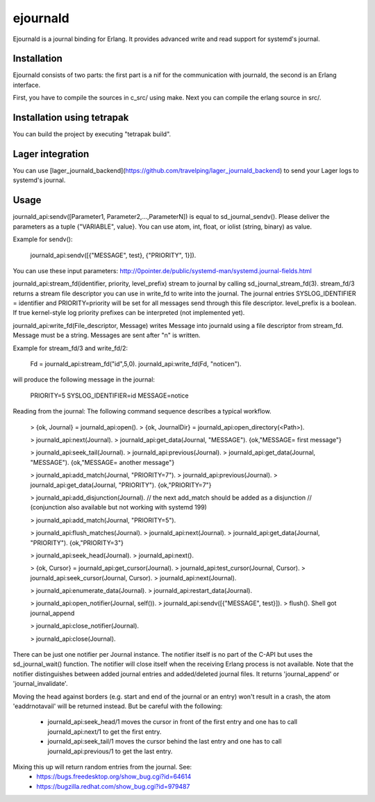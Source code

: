 ejournald
=========

Ejournald is a journal binding for Erlang. It provides advanced write and read support for systemd's journal.

Installation
------------

Ejournald consists of two parts: the first part is a nif for the communication with journald, the second is an Erlang interface.

First, you have to compile the sources in c_src/ using make. Next you can compile the erlang source in src/. 

Installation using tetrapak
--------------------------
You can build the project by executing "tetrapak build". 

Lager integration
-----------------
You can use [lager_journald_backend](https://github.com/travelping/lager_journald_backend) to send your Lager logs to systemd's journal.

Usage
-----

journald_api:sendv([Parameter1, Parameter2,...,ParameterN]) is equal to sd_journal_sendv().
Please deliver the parameters as a tuple {"VARIABLE", value}. You can use atom, int, float, or iolist (string, binary) as value. 

Example for sendv(): 

    journald_api:sendv([{"MESSAGE", test}, {"PRIORITY", 1}]). 

You can use these input parameters: http://0pointer.de/public/systemd-man/systemd.journal-fields.html

journald_api:stream_fd(identifier, priority, level_prefix) stream to journal by calling sd_journal_stream_fd(3). 
stream_fd/3 returns a stream file descriptor you can use in write_fd to write into the journal. The journal entries SYSLOG_IDENTIFIER = identifier and PRIORITY=priority will be set for all messages send through this file descriptor. level_prefix is a boolean. If true kernel-style log priority prefixes can be interpreted (not implemented yet).

journald_api:write_fd(File_descriptor, Message) writes Message into journald using a file descriptor from stream_fd.
Message must be a string. Messages are sent after "\n" is written.

Example for stream_fd/3 and write_fd/2: 

    Fd = journald_api:stream_fd("id",5,0).
    journald_api:write_fd(Fd, "notice\n").

will produce the following message in the journal:
        
    PRIORITY=5
    SYSLOG_IDENTIFIER=id
    MESSAGE=notice

Reading from the journal: The following command sequence describes a typical workflow. 

    > {ok, Journal} = journald_api:open().
    > {ok, JournalDir} = journald_api:open_directory(<Path>).

    > journald_api:next(Journal).
    > journald_api:get_data(Journal, "MESSAGE").        
    {ok,"MESSAGE= first message"}               

    > journald_api:seek_tail(Journal).         
    > journald_api:previous(Journal).         
    > journald_api:get_data(Journal, "MESSAGE").
    {ok,"MESSAGE= another message"}

    > journald_api:add_match(Journal, "PRIORITY=7").
    > journald_api:previous(Journal). 
    > journald_api:get_data(Journal, "PRIORITY").
    {ok,"PRIORITY=7"}

    > journald_api:add_disjunction(Journal).	
    // the next add_match should be added as a disjunction 
    // (conjunction also available but not working with systemd 199)
    
    > journald_api:add_match(Journal, "PRIORITY=5"). 

    > journald_api:flush_matches(Journal).   
    > journald_api:next(Journal).
    > journald_api:get_data(Journal, "PRIORITY").
    {ok,"PRIORITY=3"}

    > journald_api:seek_head(Journal).                    
    > journald_api:next().                  

    > {ok, Cursor} = journald_api:get_cursor(Journal).
    > journald_api:test_cursor(Journal, Cursor).    
    > journald_api:seek_cursor(Journal, Cursor).
    > journald_api:next(Journal).                  

    > journald_api:enumerate_data(Journal).		
    > journald_api:restart_data(Journal).	

    > journald_api:open_notifier(Journal, self()).
    > journald_api:sendv([{"MESSAGE", test}]).	
    > flush().
    Shell got journal_append

    > journald_api:close_notifier(Journal).	

    > journald_api:close(Journal).         


There can be just one notifier per Journal instance. The notifier itself is no part of the C-API but uses the sd_journal_wait() function.
The notifier will close itself when the receiving Erlang process is not available.
Note that the notifier distinguishes between added journal entries and added/deleted journal files. It returns 'journal_append' or 'journal_invalidate'.

Moving the head against borders (e.g. start and end of the journal or an entry) won't result in a crash, the atom 'eaddrnotavail' will be returned instead. 
But be careful with the following:
	- journald_api:seek_head/1 moves the cursor in front of the first entry and one has to call journald_api:next/1 to get the first entry.
	- journald_api:seek_tail/1 moves the cursor behind the last entry and one has to call journald_api:previous/1 to get the last entry.

Mixing this up will return random entries from the journal. See:
	- https://bugs.freedesktop.org/show_bug.cgi?id=64614
	- https://bugzilla.redhat.com/show_bug.cgi?id=979487
